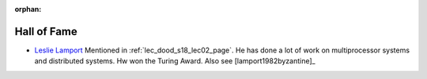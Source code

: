 :orphan:

.. _hof_page:

Hall of Fame
============

* `Leslie Lamport <http://www.lamport.org/>`__ Mentioned in 
  :ref:`lec_dood_s18_lec02_page`. He has done a lot of work on multiprocessor
  systems and distributed systems. Hw won the Turing Award. Also see
  [lamport1982byzantine]_